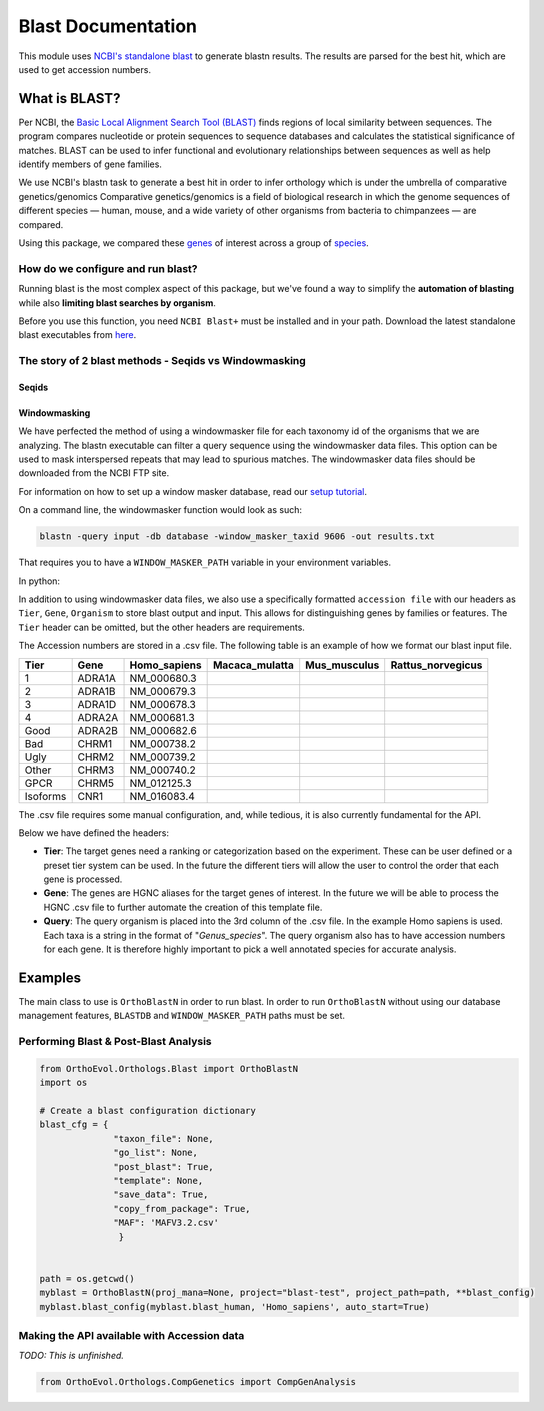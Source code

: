 Blast Documentation
===================

This module uses `NCBI's standalone
blast <https://blast.ncbi.nlm.nih.gov/Blast.cgi?PAGE_TYPE=BlastDocs&DOC_TYPE=Download>`__
to generate blastn results. The results are parsed for the best hit,
which are used to get accession numbers.

What is BLAST?
--------------

Per NCBI, the `Basic Local Alignment Search Tool
(BLAST) <https://blast.ncbi.nlm.nih.gov/Blast.cgi>`__ finds regions of
local similarity between sequences. The program compares nucleotide or
protein sequences to sequence databases and calculates the statistical
significance of matches. BLAST can be used to infer functional and
evolutionary relationships between sequences as well as help identify
members of gene families.

We use NCBI's blastn task to generate a best hit in order to infer
orthology which is under the umbrella of comparative genetics/genomics
Comparative genetics/genomics is a field of biological research in which
the genome sequences of different species — human, mouse, and a wide
variety of other organisms from bacteria to chimpanzees — are compared.

Using this package, we compared these
`genes <http://www.guidetopharmacology.org/targets.jsp>`__ of interest
across a group of
`species <ftp://ftp.ncbi.nlm.nih.gov/genomes/refseq/vertebrate_mammalian/>`__.

How do we configure and run blast?
~~~~~~~~~~~~~~~~~~~~~~~~~~~~~~~~~~

Running blast is the most complex aspect of this package, but we've
found a way to simplify the **automation of blasting** while also
**limiting blast searches by organism**.

Before you use this function, you need ``NCBI Blast+`` must be installed
and in your path. Download the latest standalone blast executables from
`here <ftp://ftp.ncbi.nlm.nih.gov/blast/executables/blast+/LATEST/>`__.

The story of 2 blast methods - Seqids vs Windowmasking
~~~~~~~~~~~~~~~~~~~~~~~~~~~~~~~~~~~~~~~~~~~~~~~~~~~~~~

Seqids
^^^^^^

Windowmasking
^^^^^^^^^^^^^

We have perfected the method of using a windowmasker file for each
taxonomy id of the organisms that we are analyzing. The blastn
executable can filter a query sequence using the windowmasker data
files. This option can be used to mask interspersed repeats that may
lead to spurious matches. The windowmasker data files should be
downloaded from the NCBI FTP site.

For information on how to set up a window masker database, read our
`setup tutorial <window_masker_setup.md>`__.

On a command line, the windowmasker function would look as such:

.. code:: bash

    blastn -query input -db database -window_masker_taxid 9606 -out results.txt

That requires you to have a ``WINDOW_MASKER_PATH`` variable in your
environment variables.

In python:

.. code:: python

In addition to using windowmasker data files, we also use a specifically
formatted ``accession file`` with our headers as ``Tier``, ``Gene``,
``Organism`` to store blast output and input. This allows for
distinguishing genes by families or features. The ``Tier`` header can be
omitted, but the other headers are requirements.

The Accession numbers are stored in a .csv file. The following table is
an example of how we format our blast input file.

+------------+----------+-----------------+-------------------+-----------------+----------------------+
| Tier       | Gene     | Homo\_sapiens   | Macaca\_mulatta   | Mus\_musculus   | Rattus\_norvegicus   |
+============+==========+=================+===================+=================+======================+
| 1          | ADRA1A   | NM\_000680.3    |                   |                 |                      |
+------------+----------+-----------------+-------------------+-----------------+----------------------+
| 2          | ADRA1B   | NM\_000679.3    |                   |                 |                      |
+------------+----------+-----------------+-------------------+-----------------+----------------------+
| 3          | ADRA1D   | NM\_000678.3    |                   |                 |                      |
+------------+----------+-----------------+-------------------+-----------------+----------------------+
| 4          | ADRA2A   | NM\_000681.3    |                   |                 |                      |
+------------+----------+-----------------+-------------------+-----------------+----------------------+
| Good       | ADRA2B   | NM\_000682.6    |                   |                 |                      |
+------------+----------+-----------------+-------------------+-----------------+----------------------+
| Bad        | CHRM1    | NM\_000738.2    |                   |                 |                      |
+------------+----------+-----------------+-------------------+-----------------+----------------------+
| Ugly       | CHRM2    | NM\_000739.2    |                   |                 |                      |
+------------+----------+-----------------+-------------------+-----------------+----------------------+
| Other      | CHRM3    | NM\_000740.2    |                   |                 |                      |
+------------+----------+-----------------+-------------------+-----------------+----------------------+
| GPCR       | CHRM5    | NM\_012125.3    |                   |                 |                      |
+------------+----------+-----------------+-------------------+-----------------+----------------------+
| Isoforms   | CNR1     | NM\_016083.4    |                   |                 |                      |
+------------+----------+-----------------+-------------------+-----------------+----------------------+

The .csv file requires some manual configuration, and, while tedious, it
is also currently fundamental for the API.

Below we have defined the headers:

-  **Tier**: The target genes need a ranking or categorization based on
   the experiment. These can be user defined or a preset tier system can
   be used. In the future the different tiers will allow the user to
   control the order that each gene is processed.

-  **Gene**: The genes are HGNC aliases for the target genes of
   interest. In the future we will be able to process the HGNC .csv file
   to further automate the creation of this template file.

-  **Query**: The query organism is placed into the 3rd column of the
   .csv file. In the example Homo sapiens is used. Each taxa is a string
   in the format of "*Genus\_species*". The query organism also has to
   have accession numbers for each gene. It is therefore highly
   important to pick a well annotated species for accurate analysis.

Examples
--------

The main class to use is ``OrthoBlastN`` in order to run blast. In order
to run ``OrthoBlastN`` without using our database management features,
``BLASTDB`` and ``WINDOW_MASKER_PATH`` paths must be set.

Performing Blast & Post-Blast Analysis
~~~~~~~~~~~~~~~~~~~~~~~~~~~~~~~~~~~~~~

.. code:: python

    from OrthoEvol.Orthologs.Blast import OrthoBlastN
    import os

    # Create a blast configuration dictionary
    blast_cfg = {
                  "taxon_file": None,
                  "go_list": None,
                  "post_blast": True,
                  "template": None,
                  "save_data": True,
                  "copy_from_package": True,
                  "MAF": 'MAFV3.2.csv'
                   }


    path = os.getcwd()
    myblast = OrthoBlastN(proj_mana=None, project="blast-test", project_path=path, **blast_config)
    myblast.blast_config(myblast.blast_human, 'Homo_sapiens', auto_start=True)

Making the API available with Accession data
~~~~~~~~~~~~~~~~~~~~~~~~~~~~~~~~~~~~~~~~~~~~

*TODO: This is unfinished.*

.. code:: python

    from OrthoEvol.Orthologs.CompGenetics import CompGenAnalysis

